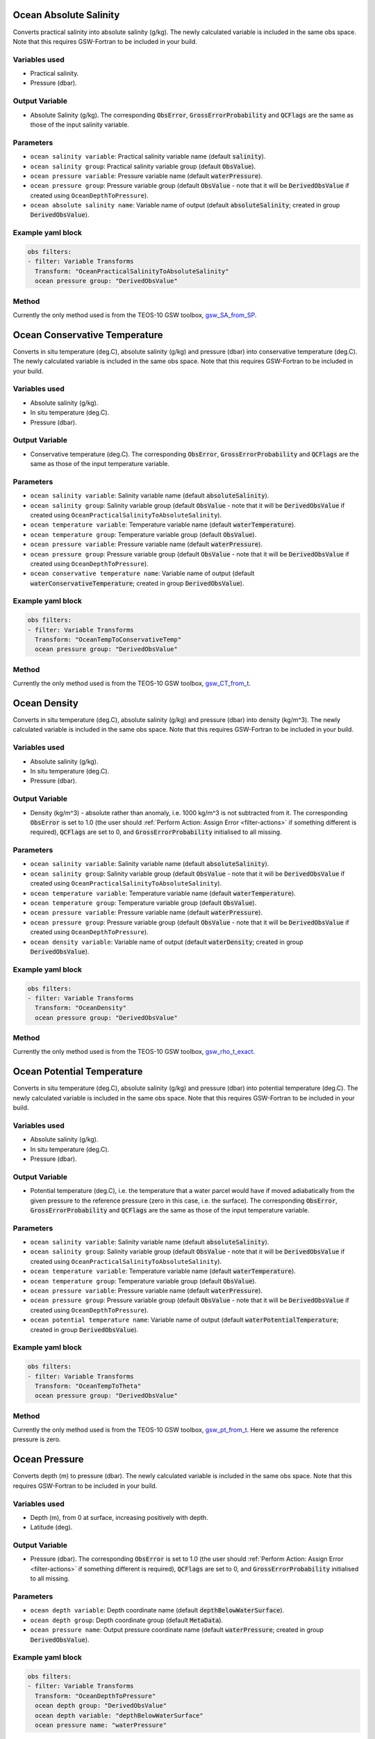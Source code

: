 .. _VT-OceanPracticalSalinityToAbsoluteSalinity:

==========================================
Ocean Absolute Salinity
==========================================
Converts practical salinity into absolute salinity (g/kg). The newly calculated variable is included in the same obs space. Note that this requires GSW-Fortran to be included in your build.

--------------
Variables used
--------------

- Practical salinity.
- Pressure (dbar).

---------------
Output Variable
---------------

- Absolute Salinity (g/kg). The corresponding :code:`ObsError`, :code:`GrossErrorProbability` and :code:`QCFlags` are the same as those of the input salinity variable.

----------
Parameters
----------
- ``ocean salinity variable``: Practical salinity variable name (default :code:`salinity`).
- ``ocean salinity group``: Practical salinity variable group (default :code:`ObsValue`).
- ``ocean pressure variable``: Pressure variable name (default :code:`waterPressure`).
- ``ocean pressure group``: Pressure variable group (default :code:`ObsValue` - note that it will be :code:`DerivedObsValue` if created using ``OceanDepthToPressure``).
- ``ocean absolute salinity name``: Variable name of output (default :code:`absoluteSalinity`; created in group :code:`DerivedObsValue`).

------------------
Example yaml block
------------------

.. code-block:: yaml

    obs filters:
    - filter: Variable Transforms
      Transform: "OceanPracticalSalinityToAbsoluteSalinity"
      ocean pressure group: "DerivedObsValue"


------
Method
------

Currently the only method used is from the TEOS-10 GSW toolbox, `gsw_SA_from_SP <https://www.teos-10.org/pubs/gsw/html/gsw_SA_from_SP.html>`__. 

.. _VT-OceanTempToConservativeTemp:

==========================================
Ocean Conservative Temperature
==========================================
Converts in situ temperature (deg.C), absolute salinity (g/kg) and pressure (dbar) into conservative temperature (deg.C). The newly calculated variable is included in the same obs space. Note that this requires GSW-Fortran to be included in your build.

--------------
Variables used
--------------

- Absolute salinity (g/kg).
- In situ temperature (deg.C).
- Pressure (dbar).

---------------
Output Variable
---------------

- Conservative temperature (deg.C). The corresponding :code:`ObsError`, :code:`GrossErrorProbability` and :code:`QCFlags` are the same as those of the input temperature variable.

----------
Parameters
----------
- ``ocean salinity variable``: Salinity variable name (default :code:`absoluteSalinity`).
- ``ocean salinity group``: Salinity variable group (default :code:`ObsValue` - note that it will be :code:`DerivedObsValue` if created using ``OceanPracticalSalinityToAbsoluteSalinity``).
- ``ocean temperature variable``: Temperature variable name (default :code:`waterTemperature`).
- ``ocean temperature group``: Temperature variable group (default :code:`ObsValue`).
- ``ocean pressure variable``: Pressure variable name (default :code:`waterPressure`).
- ``ocean pressure group``: Pressure variable group (default :code:`ObsValue` - note that it will be :code:`DerivedObsValue` if created using ``OceanDepthToPressure``).
- ``ocean conservative temperature name``: Variable name of output (default :code:`waterConservativeTemperature`; created in group :code:`DerivedObsValue`).

------------------
Example yaml block
------------------

.. code-block:: yaml

    obs filters:
    - filter: Variable Transforms
      Transform: "OceanTempToConservativeTemp"
      ocean pressure group: "DerivedObsValue"


------
Method
------

Currently the only method used is from the TEOS-10 GSW toolbox, `gsw_CT_from_t <https://www.teos-10.org/pubs/gsw/html/gsw_CT_from_t.html>`__. 

.. _VT-OceanDensity:

=====================================================
Ocean Density
=====================================================
Converts in situ temperature (deg.C), absolute salinity (g/kg) and pressure (dbar) into density (kg/m^3). The newly calculated variable is included in the same obs space. Note that this requires GSW-Fortran to be included in your build.

--------------
Variables used
--------------

- Absolute salinity (g/kg).
- In situ temperature (deg.C).
- Pressure (dbar).

---------------
Output Variable
---------------

- Density (kg/m^3) - absolute rather than anomaly, i.e. 1000 kg/m^3 is not subtracted from it. The corresponding :code:`ObsError` is set to 1.0 (the user should :ref:`Perform Action: Assign Error <filter-actions>` if something different is required), :code:`QCFlags` are set to 0, and :code:`GrossErrorProbability` initialised to all missing.

----------
Parameters
----------
- ``ocean salinity variable``: Salinity variable name (default :code:`absoluteSalinity`).
- ``ocean salinity group``: Salinity variable group (default :code:`ObsValue` - note that it will be :code:`DerivedObsValue` if created using ``OceanPracticalSalinityToAbsoluteSalinity``).
- ``ocean temperature variable``: Temperature variable name (default :code:`waterTemperature`).
- ``ocean temperature group``: Temperature variable group (default :code:`ObsValue`).
- ``ocean pressure variable``: Pressure variable name (default :code:`waterPressure`).
- ``ocean pressure group``: Pressure variable group (default :code:`ObsValue` - note that it will be :code:`DerivedObsValue` if created using ``OceanDepthToPressure``).
- ``ocean density variable``: Variable name of output (default :code:`waterDensity`; created in group :code:`DerivedObsValue`).

------------------
Example yaml block
------------------

.. code-block:: yaml

    obs filters:
    - filter: Variable Transforms
      Transform: "OceanDensity"
      ocean pressure group: "DerivedObsValue"


------
Method
------

Currently the only method used is from the TEOS-10 GSW toolbox, `gsw_rho_t_exact <https://www.teos-10.org/pubs/gsw/html/gsw_rho_t_exact.html>`__.

.. _VT-OceanTempToTheta:

==========================================
Ocean Potential Temperature
==========================================
Converts in situ temperature (deg.C), absolute salinity (g/kg) and pressure (dbar) into potential temperature (deg.C). The newly calculated variable is included in the same obs space. Note that this requires GSW-Fortran to be included in your build.

--------------
Variables used
--------------

- Absolute salinity (g/kg).
- In situ temperature (deg.C).
- Pressure (dbar).

---------------
Output Variable
---------------

- Potential temperature (deg.C), i.e. the temperature that a water parcel would have if moved adiabatically from the given pressure to the reference pressure (zero in this case, i.e. the surface). The corresponding :code:`ObsError`, :code:`GrossErrorProbability` and :code:`QCFlags` are the same as those of the input temperature variable.

----------
Parameters
----------
- ``ocean salinity variable``: Salinity variable name (default :code:`absoluteSalinity`).
- ``ocean salinity group``: Salinity variable group (default :code:`ObsValue` - note that it will be :code:`DerivedObsValue` if created using ``OceanPracticalSalinityToAbsoluteSalinity``).
- ``ocean temperature variable``: Temperature variable name (default :code:`waterTemperature`).
- ``ocean temperature group``: Temperature variable group (default :code:`ObsValue`).
- ``ocean pressure variable``: Pressure variable name (default :code:`waterPressure`).
- ``ocean pressure group``: Pressure variable group (default :code:`ObsValue` - note that it will be :code:`DerivedObsValue` if created using ``OceanDepthToPressure``).
- ``ocean potential temperature name``: Variable name of output (default :code:`waterPotentialTemperature`; created in group :code:`DerivedObsValue`).

------------------
Example yaml block
------------------

.. code-block:: yaml

    obs filters:
    - filter: Variable Transforms
      Transform: "OceanTempToTheta"
      ocean pressure group: "DerivedObsValue"


------
Method
------

Currently the only method used is from the TEOS-10 GSW toolbox, `gsw_pt_from_t <https://www.teos-10.org/pubs/gsw/html/gsw_pt_from_t.html>`__. Here we assume the reference pressure is zero.

.. _VT-OceanDepthToPressure:

================================================
Ocean Pressure
================================================
Converts depth (m) to pressure (dbar). The newly calculated variable is included in the same obs space. Note that this requires GSW-Fortran to be included in your build.

--------------
Variables used
--------------

- Depth (m), from 0 at surface, increasing positively with depth.
- Latitude (deg).

---------------
Output Variable
---------------

- Pressure (dbar). The corresponding :code:`ObsError` is set to 1.0 (the user should :ref:`Perform Action: Assign Error <filter-actions>` if something different is required), :code:`QCFlags` are set to 0, and :code:`GrossErrorProbability` initialised to all missing.

----------
Parameters
----------

- ``ocean depth variable``: Depth coordinate name (default :code:`depthBelowWaterSurface`).
- ``ocean depth group``: Depth coordinate group (default :code:`MetaData`).
- ``ocean pressure name``: Output pressure coordinate name (default :code:`waterPressure`; created in group :code:`DerivedObsValue`).

------------------
Example yaml block
------------------

.. code-block:: yaml

    obs filters:
    - filter: Variable Transforms
      Transform: "OceanDepthToPressure"
      ocean depth group: "DerivedObsValue"
      ocean depth variable: "depthBelowWaterSurface"
      ocean pressure name: "waterPressure"


------
Method
------

Currently the only method used is from the TEOS-10 GSW toolbox, `gsw_p_from_z <https://www.teos-10.org/pubs/gsw/html/gsw_p_from_z.html>`__. Here we assume the dynamic height anomaly and sea surface geopotential are both zero.


